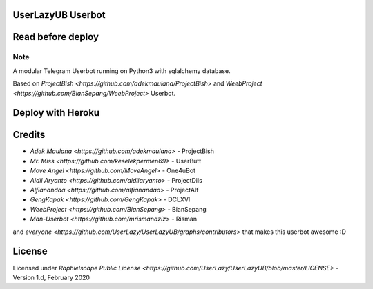 ==================
UserLazyUB Userbot
==================

.. image:: https://img.shields.io/codacy/grade/a723cb464d5a4d25be3152b5d71de82d?color=blue&logo=codacy&style=flat-square
   :target: https://app.codacy.com/gh/UserLazy/UserLazyUB/dashboard
   :alt: Codacy

.. image:: https://img.shields.io/github/stars/UserLazy/UserLazyUB?logo=github&style=flat-square
   :target: https://github.com/UserLazy/UserLazyUB/stargazers
   :alt: Stars

.. image:: https://img.shields.io/github/forks/UserLazy/UserLazyUB?logo=github&style=flat-square
   :target: https://github.com/UserLazy/UserLazyUB/network/members
   :alt: Forks

.. image:: https://img.shields.io/github/watchers/UserLazy/UserLazyUB?logo=github&style=flat-square
   :target: https://github.com/UserLazy/UserLazyUB/watchers
   :alt: Watch

.. image:: https://img.shields.io/github/contributors/UserLazy/UserLazyUB?color=blue&style=flat-square
   :target: https://github.com/UserLazy/UserLazyUB/graphs/contributors
   :alt: Contributors

.. image:: https://img.shields.io/pypi/v/telethon?label=telethon&logo=pypi&logoColor=white&style=flat-square
   :target: https://pypi.org/project/Telethon/

==================
Read before deploy
==================
.. code:: shell
    #include <std/disclaimer.h>
    /*
    *    Your Telegram account may get banned.
    *    I am not responsible for any improper use of this bot
    *    This bot is intended for the purpose of having fun with memes,
    *    as well as efficiently managing groups.
    *    You ended up spamming groups, getting reported left and right,
    *    and you ended up in a Finale Battle with Telegram and at the end
    *    Telegram Team deleted your account?
    *    And after that, then you pointed your fingers at us
    *    for getting your acoount deleted?
    *    I will be rolling on the floor laughing at you.
    */

----
Note
----

A modular Telegram Userbot running on Python3 with sqlalchemy database.

Based on `ProjectBish <https://github.com/adekmaulana/ProjectBish>` and `WeebProject <https://github.com/BianSepang/WeebProject>` Userbot.

==================
Deploy with Heroku
==================
.. image:: https://www.herokucdn.com/deploy/button.svg
   :target: https://telegram.dog/XTZ_HerokuBot?start=VXNlckxhenkvVXNlckxhenlVQiBtYXN0ZXI

=======
Credits
=======
* `Adek Maulana <https://github.com/adekmaulana>` - ProjectBish
* `Mr. Miss <https://github.com/keselekpermen69>` - UserButt
* `Move Angel <https://github.com/MoveAngel>` - One4uBot
* `Aidil Aryanto <https://github.com/aidilaryanto>` - ProjectDils
* `Alfianandaa <https://github.com/alfianandaa>` - ProjectAlf
* `GengKapak <https://github.com/GengKapak>` - DCLXVI
* `WeebProject <https://github.com/BianSepang>` - BianSepang
* `Man-Userbot <https://github.com/mrismanaziz>` - Risman

and `everyone <https://github.com/UserLazy/UserLazyUB/graphs/contributors>` that makes this userbot awesome :D

======
License
======
Licensed under `Raphielscape Public License <https://github.com/UserLazy/UserLazyUB/blob/master/LICENSE>` - Version 1.d, February 2020

